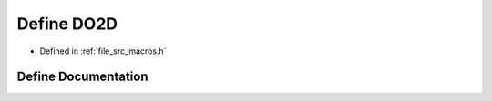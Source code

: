 .. _exhale_define_macros_8h_1a4ccb122a1cfdef6c1cb4d75f732812d8:

Define DO2D
===========

- Defined in :ref:`file_src_macros.h`


Define Documentation
--------------------


.. doxygendefine:: DO2D
   :project: matar
